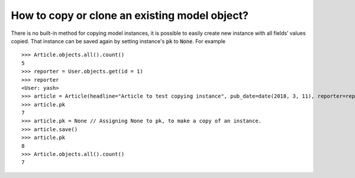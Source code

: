 How to copy or clone an existing model object?
========================================================================

There is no built-in method for copying model instances, it is possible to easily create new instance with all fields’ values copied. That instance can be saved again by setting instance's :code:`pk` to :code:`None`. For example ::

    >>> Article.objects.all().count()
    5
    >>> reporter = User.objects.get(id = 1)
    >>> reporter
    <User: yash>
    >>> article = Article(headline="Article to test copying instance", pub_date=date(2018, 3, 11), reporter=reporter)
    >>> article.pk
    7
    >>> article.pk = None // Assigning None to pk, to make a copy of an instance.
    >>> article.save()
    >>> article.pk
    8
    >>> Article.objects.all().count()
    7
